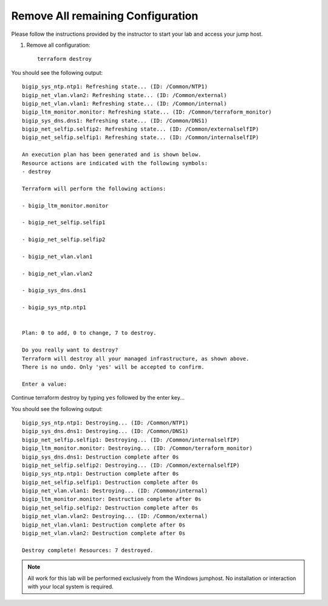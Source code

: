 Remove All remaining Configuration
----------------------------------


Please follow the instructions provided by the instructor to start your
lab and access your jump host.

#. Remove all configuration::

        terraform destroy

You should see the following output::

	bigip_sys_ntp.ntp1: Refreshing state... (ID: /Common/NTP1)
	bigip_net_vlan.vlan2: Refreshing state... (ID: /Common/external)
	bigip_net_vlan.vlan1: Refreshing state... (ID: /Common/internal)
	bigip_ltm_monitor.monitor: Refreshing state... (ID: /Common/terraform_monitor)
	bigip_sys_dns.dns1: Refreshing state... (ID: /Common/DNS1)
	bigip_net_selfip.selfip2: Refreshing state... (ID: /Common/externalselfIP)
	bigip_net_selfip.selfip1: Refreshing state... (ID: /Common/internalselfIP)

	An execution plan has been generated and is shown below.
	Resource actions are indicated with the following symbols:
  	- destroy

	Terraform will perform the following actions:

  	- bigip_ltm_monitor.monitor

  	- bigip_net_selfip.selfip1

  	- bigip_net_selfip.selfip2

  	- bigip_net_vlan.vlan1

  	- bigip_net_vlan.vlan2

  	- bigip_sys_dns.dns1

  	- bigip_sys_ntp.ntp1


	Plan: 0 to add, 0 to change, 7 to destroy.

	Do you really want to destroy?
  	Terraform will destroy all your managed infrastructure, as shown above.
  	There is no undo. Only 'yes' will be accepted to confirm.

  	Enter a value:

Continue terraform destroy by typing ``yes`` followed by the enter key...

You should see the following output::

	bigip_sys_ntp.ntp1: Destroying... (ID: /Common/NTP1)
	bigip_sys_dns.dns1: Destroying... (ID: /Common/DNS1)
	bigip_net_selfip.selfip1: Destroying... (ID: /Common/internalselfIP)
	bigip_ltm_monitor.monitor: Destroying... (ID: /Common/terraform_monitor)
	bigip_sys_dns.dns1: Destruction complete after 0s
	bigip_net_selfip.selfip2: Destroying... (ID: /Common/externalselfIP)
	bigip_sys_ntp.ntp1: Destruction complete after 0s
	bigip_net_selfip.selfip1: Destruction complete after 0s
	bigip_net_vlan.vlan1: Destroying... (ID: /Common/internal)
	bigip_ltm_monitor.monitor: Destruction complete after 0s
	bigip_net_selfip.selfip2: Destruction complete after 0s
	bigip_net_vlan.vlan2: Destroying... (ID: /Common/external)
	bigip_net_vlan.vlan1: Destruction complete after 0s
	bigip_net_vlan.vlan2: Destruction complete after 0s

	Destroy complete! Resources: 7 destroyed.




.. NOTE::
	 All work for this lab will be performed exclusively from the Windows
	 jumphost. No installation or interaction with your local system is
	 required.
